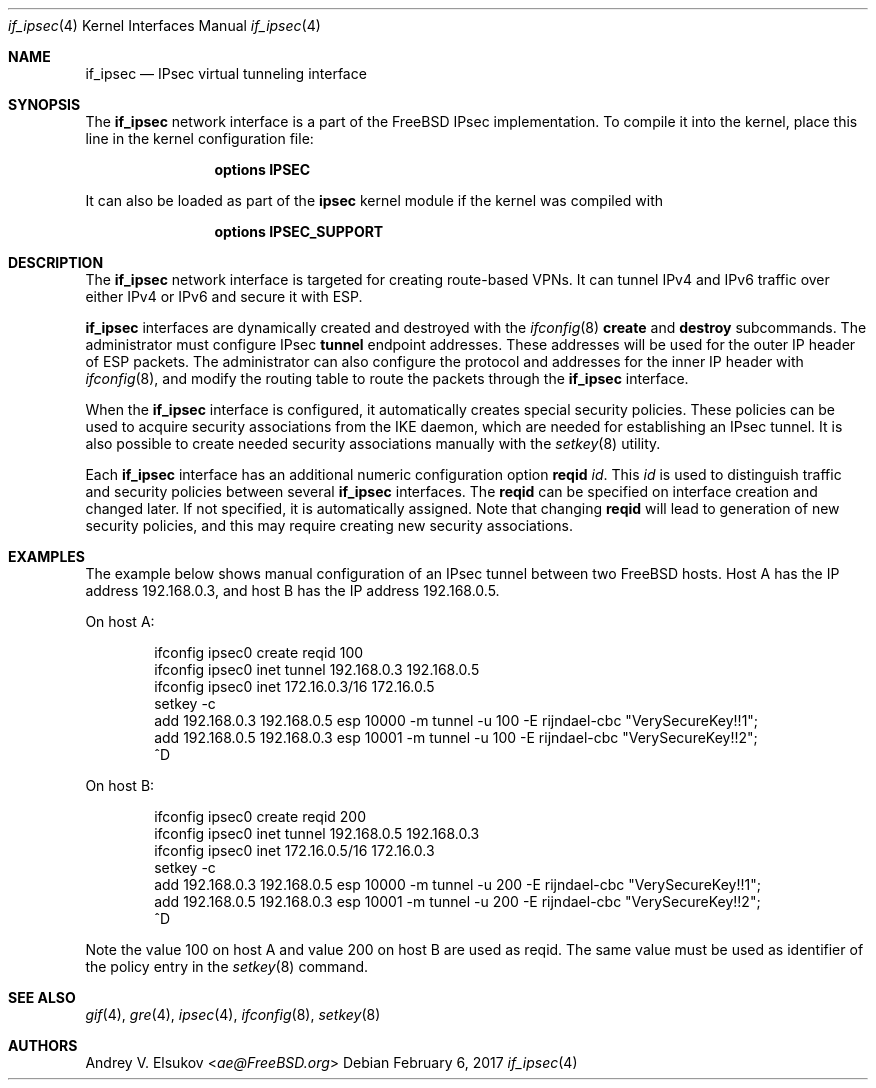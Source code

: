 .\" Copyright (c) 2017 Andrey V. Elsukov <ae@FreeBSD.org>
.\" All rights reserved.
.\"
.\" Redistribution and use in source and binary forms, with or without
.\" modification, are permitted provided that the following conditions
.\" are met:
.\" 1. Redistributions of source code must retain the above copyright
.\"    notice, this list of conditions and the following disclaimer.
.\" 2. Redistributions in binary form must reproduce the above copyright
.\"    notice, this list of conditions and the following disclaimer in the
.\"    documentation and/or other materials provided with the distribution.
.\"
.\" THIS SOFTWARE IS PROVIDED BY THE AUTHORS AND CONTRIBUTORS ``AS IS'' AND
.\" ANY EXPRESS OR IMPLIED WARRANTIES, INCLUDING, BUT NOT LIMITED TO, THE
.\" IMPLIED WARRANTIES OF MERCHANTABILITY AND FITNESS FOR A PARTICULAR PURPOSE
.\" ARE DISCLAIMED.  IN NO EVENT SHALL THE AUTHORS OR CONTRIBUTORS BE LIABLE
.\" FOR ANY DIRECT, INDIRECT, INCIDENTAL, SPECIAL, EXEMPLARY, OR CONSEQUENTIAL
.\" DAMAGES (INCLUDING, BUT NOT LIMITED TO, PROCUREMENT OF SUBSTITUTE GOODS
.\" OR SERVICES; LOSS OF USE, DATA, OR PROFITS; OR BUSINESS INTERRUPTION)
.\" HOWEVER CAUSED AND ON ANY THEORY OF LIABILITY, WHETHER IN CONTRACT, STRICT
.\" LIABILITY, OR TORT (INCLUDING NEGLIGENCE OR OTHERWISE) ARISING IN ANY WAY
.\" OUT OF THE USE OF THIS SOFTWARE, EVEN IF ADVISED OF THE POSSIBILITY OF
.\" SUCH DAMAGE.
.\"
.\" $FreeBSD: releng/12.0/share/man/man4/if_ipsec.4 313330 2017-02-06 08:49:57Z ae $
.\"
.Dd February 6, 2017
.Dt if_ipsec 4
.Os
.Sh NAME
.Nm if_ipsec
.Nd IPsec virtual tunneling interface
.Sh SYNOPSIS
The
.Cm if_ipsec
network interface is a part of the
.Fx
IPsec implementation.
To compile it into the kernel, place this line in the kernel
configuration file:
.Bd -ragged -offset indent
.Cd "options IPSEC"
.Ed
.Pp
It can also be loaded as part of the
.Cm ipsec
kernel module if the kernel was compiled with
.Bd -ragged -offset indent
.Cd "options IPSEC_SUPPORT"
.Ed
.Sh DESCRIPTION
The
.Nm
network interface is targeted for creating route-based VPNs.
It can tunnel IPv4 and IPv6 traffic over either IPv4 or IPv6 and secure
it with ESP.
.Pp
.Nm
interfaces are dynamically created and destroyed with the
.Xr ifconfig 8
.Cm create
and
.Cm destroy
subcommands.
The administrator must configure IPsec
.Cm tunnel
endpoint addresses.
These addresses will be used for the outer IP header of ESP packets.
The administrator can also configure the protocol and addresses for the inner
IP header with
.Xr ifconfig 8 ,
and modify the routing table to route the packets through the
.Nm
interface.
.Pp
When the
.Nm
interface is configured, it automatically creates special security policies.
These policies can be used to acquire security associations from the IKE daemon,
which are needed for establishing an IPsec tunnel.
It is also possible to create needed security associations manually with the
.Xr setkey 8
utility.
.Pp
Each
.Nm
interface has an additional numeric configuration option
.Cm reqid Ar id .
This
.Ar id
is used to distinguish traffic and security policies between several
.Nm
interfaces.
The
.Cm reqid
can be specified on interface creation and changed later.
If not specified, it is automatically assigned.
Note that changing
.Cm reqid
will lead to generation of new security policies, and this
may require creating new security associations.
.Sh EXAMPLES
The example below shows manual configuration of an IPsec tunnel
between two FreeBSD hosts.
Host A has the IP address 192.168.0.3, and host B has the IP address
192.168.0.5.
.Pp
On host A:
.Bd -literal -offset indent
ifconfig ipsec0 create reqid 100
ifconfig ipsec0 inet tunnel 192.168.0.3 192.168.0.5
ifconfig ipsec0 inet 172.16.0.3/16 172.16.0.5
setkey -c
add 192.168.0.3 192.168.0.5 esp 10000 -m tunnel -u 100 -E rijndael-cbc "VerySecureKey!!1";
add 192.168.0.5 192.168.0.3 esp 10001 -m tunnel -u 100 -E rijndael-cbc "VerySecureKey!!2";
^D
.Ed
.Pp
On host B:
.Bd -literal -offset indent
ifconfig ipsec0 create reqid 200
ifconfig ipsec0 inet tunnel 192.168.0.5 192.168.0.3
ifconfig ipsec0 inet 172.16.0.5/16 172.16.0.3
setkey -c
add 192.168.0.3 192.168.0.5 esp 10000 -m tunnel -u 200 -E rijndael-cbc "VerySecureKey!!1";
add 192.168.0.5 192.168.0.3 esp 10001 -m tunnel -u 200 -E rijndael-cbc "VerySecureKey!!2";
^D
.Ed
.Pp
Note the value 100 on host A and value 200 on host B are used as reqid.
The same value must be used as identifier of the policy entry in the
.Xr setkey 8
command.
.Sh SEE ALSO
.Xr gif 4 ,
.Xr gre 4 ,
.Xr ipsec 4 ,
.Xr ifconfig 8 ,
.Xr setkey 8
.Sh AUTHORS
.An Andrey V. Elsukov Aq Mt ae@FreeBSD.org
